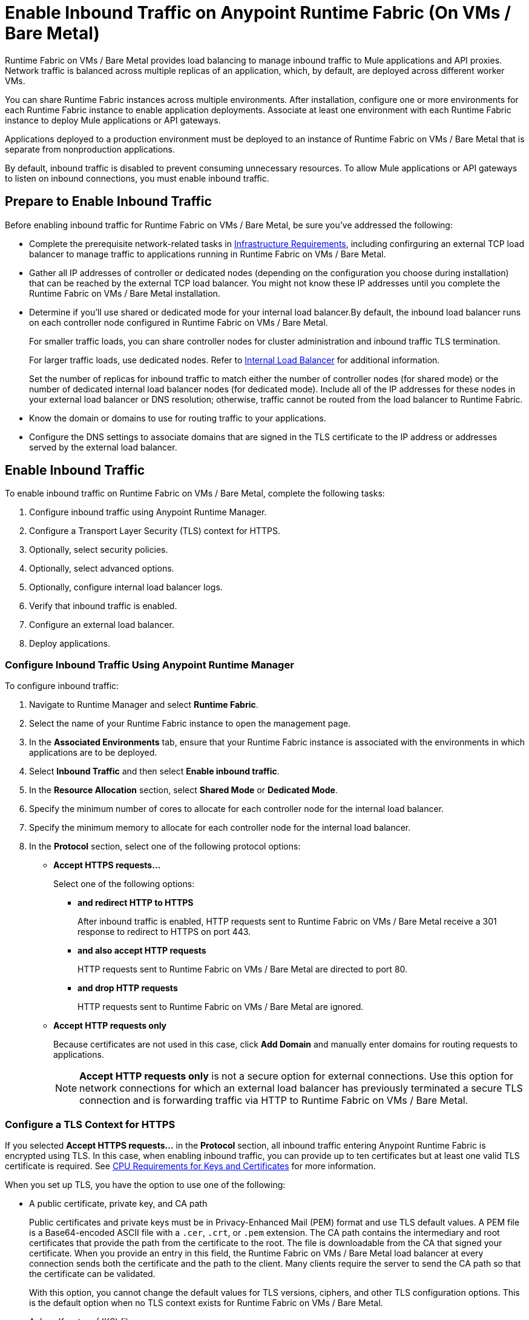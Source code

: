 = Enable Inbound Traffic on Anypoint Runtime Fabric (On VMs / Bare Metal)

Runtime Fabric on VMs / Bare Metal provides load balancing to manage inbound traffic to Mule applications and API proxies. Network traffic is balanced across multiple replicas of an application, which, by default, are deployed across different worker VMs.

You can share Runtime Fabric instances across multiple environments. After installation, configure one or more environments for each Runtime Fabric instance to enable application deployments. Associate at least one environment with each Runtime Fabric instance to deploy Mule applications or API gateways.

Applications deployed to a production environment must be deployed to an instance of Runtime Fabric on VMs / Bare Metal that is separate from nonproduction applications.

By default, inbound traffic is disabled to prevent consuming unnecessary resources. To allow Mule applications or API gateways to listen on inbound connections, you must enable inbound traffic.

== Prepare to Enable Inbound Traffic

Before enabling inbound traffic for Runtime Fabric on VMs / Bare Metal, be sure you've addressed the following: 

* Complete the prerequisite network-related tasks in xref:install-prereqs.adoc#infrastructure-requirements[Infrastructure Requirements], including confirguring an external TCP load balancer to manage traffic to applications running in Runtime Fabric on VMs / Bare Metal.
* Gather all IP addresses of controller or dedicated nodes (depending on the configuration you choose during installation) that can be reached by the external TCP load balancer. You might not know these IP addresses until you complete the Runtime Fabric on VMs / Bare Metal installation.
* Determine if you'll use shared or dedicated mode for your internal load balancer.By default, the inbound load balancer runs on each controller node configured in Runtime Fabric on VMs / Bare Metal. 
+
For smaller traffic loads, you can share controller nodes for cluster administration and inbound traffic TLS termination.
+
For larger traffic loads, use dedicated nodes. Refer to xref:deploy-resource-allocation.adoc#internal-load-balancer[Internal Load Balancer] for additional information.
+ 
Set the number of replicas for inbound traffic to match either the number of controller nodes (for shared mode) or the number of dedicated internal load balancer nodes (for dedicated mode). Include all of the IP addresses for these nodes in your external load balancer or DNS resolution; otherwise, traffic cannot be routed from the load balancer to Runtime Fabric. 
* Know the domain or domains to use for routing traffic to your applications.
* Configure the DNS settings to associate domains that are signed in the TLS certificate to the IP address or addresses served by the external load balancer.

== Enable Inbound Traffic

To enable inbound traffic on Runtime Fabric on VMs / Bare Metal, complete the following tasks:

. Configure inbound traffic using Anypoint Runtime Manager.
. Configure a Transport Layer Security (TLS) context for HTTPS.
. Optionally, select security policies.
. Optionally, select advanced options.
. Optionally, configure internal load balancer logs.
. Verify that inbound traffic is enabled.
. Configure an external load balancer.
. Deploy applications.

=== Configure Inbound Traffic Using Anypoint Runtime Manager

To configure inbound traffic:

. Navigate to Runtime Manager and select *Runtime Fabric*.
. Select the name of your Runtime Fabric instance to open the management page.
. In the *Associated Environments* tab, ensure that your Runtime Fabric instance is associated with the environments in which applications are to be deployed.
. Select *Inbound Traffic* and then select *Enable inbound traffic*.
. In the *Resource Allocation* section, select *Shared Mode* or *Dedicated Mode*.
. Specify the minimum number of cores to allocate for each controller node for the internal load balancer.
. Specify the minimum memory to allocate for each controller node for the internal load balancer. 
. In the *Protocol* section, select one of the following protocol options:
+
* *Accept HTTPS requests...*
+
Select one of the following options:

** *and redirect HTTP to HTTPS*
+
After inbound traffic is enabled, HTTP requests sent to Runtime Fabric on VMs / Bare Metal receive a 301 response to redirect to HTTPS on port 443.
** *and also accept HTTP requests*
+
HTTP requests sent to Runtime Fabric on VMs / Bare Metal are directed to port 80.
** *and drop HTTP requests*
+
HTTP requests sent to Runtime Fabric on VMs / Bare Metal are ignored.

* *Accept HTTP requests only*
+
Because certificates are not used in this case, click *Add Domain* and manually enter domains for routing requests to applications.
+
[NOTE]
*Accept HTTP requests only* is not a secure option for external connections. Use this option for network connections for which an external load balancer has previously terminated a secure TLS connection and is forwarding traffic via HTTP to Runtime Fabric on VMs / Bare Metal.

=== Configure a TLS Context for HTTPS

If you selected *Accept HTTPS requests...* in the *Protocol* section, all inbound traffic entering Anypoint Runtime Fabric is encrypted using TLS. In this case, when enabling inbound traffic, you can provide up to ten certificates but at least one valid TLS certificate is required. See xref:deploy-resource-allocation.adoc#cpu_cert_req[CPU Requirements for Keys and Certificates] for more information.

When you set up TLS, you have the option to use one of the following:

* A public certificate, private key, and CA path 
+
Public certificates and private keys must be in Privacy-Enhanced Mail (PEM) format and use TLS default values. A PEM file is a Base64-encoded ASCII file with a `.cer`, `.crt`, or `.pem` extension. The CA path contains the intermediary and root certificates that provide the path from the certificate to the root. The file is downloadable from the CA that signed your certificate. When you provide an entry in this field, the Runtime Fabric on VMs / Bare Metal load balancer at every connection sends both the certificate and the path to the client. Many clients require the server to send the CA path so that the certificate can be validated.
+
With this option, you cannot change the default values for TLS versions, ciphers, and other TLS configuration options. This is the default option when no TLS context exists for Runtime Fabric on VMs / Bare Metal.

* A Java Keystore (JKS) file 
+ 
A JKS file is a repository for authorization or public key certificates and does not store secret keys. With this option, you cannot change the default values for TLS versions, ciphers, and other TLS configuration options.

* A TLS context imported from secrets manager
+
This option is for advanced users only. It imports a TLS context from the secrets manager and supports advanced configurations such as creating a TLS context, mutual authentication, selecting ciphers, and selecting TLS versions.

You can change only the TLS configuration and policies for Runtime Fabric instances that you own. For inherited Runtime Fabric instances, the TLS configuration is read-only.

TLS termination is computationally expensive, so allocate enough CPU to increase throughput and decrease latency. Refer to xref:deploy-resource-allocation.adoc#internal-load-balancer-memory-allocation[Internal Load Balancer Memory Allocation] for more information about CPU allocation and throughput, including how the TLS private key type and size affect these numbers.

. In Runtime Manager, select *Add certificate*.
. To configure a TLS context for HTTPs, choose the appropriate option: 
* Option 1: *Upload PEM*

.. For *Public certificate*, specify a public certificate for the inbound traffic server. The *Domains* field lists domains that can be used for the *Application url* value, with the first domain listed as the default. You can select other values via the *Applications->Ingress* page.
+
The certificate must be set with a passphrase and a common name (CN) that specifies the domain for each application deployed to Runtime Fabric.
+
*** If the CN contains a wildcard, the endpoint for each deployed application takes the form `{app-name}.{common-name}`.
*** If the CN does not contain a wildcard, the endpoint takes the form `{common-name}/{app-name}`.
.. Specify a value for *Private key*. This is the PEM formatted file that contains the private key for the certificate.
+
Optionally, leave the *Key password* field empty if your key is unencrypted (not recommended).
.. Specify a value for *CA path certificate (optional)*.
+

.. Optionally, set any necessary xref:optional-select-security-policies.adoc[security policies] or xref:optional-select-advanced-options.adoc[advanced options].
.. Select *Add certificate*. The *Key password* field is blanked out for security reasons. 
+
The public certificate, private key, and key passcode are saved in the secrets manager.

* Option 2: *Upload JKS*
+
.. Specify a value for *Keystore File*. At a minimum, the keystore file contains the public certificate and private key.
.. Specify a value for *Keystore Password*.
.. In the *Select alias from keystore* window, specify a value for *Alias*. The alias is used to select a specific key pair.
.. Select *Add certificate*. The *Keystore Passcode* and *Key Passcode* fields are blanked out for security reasons.
+
The JKS file information is saved in the global secrets group for your organization.
* Option 3: *Import from Secrets Manager* 
+
Refer to the instructions in xref::configure-adv-tls-context.adoc[Import a TLS Context from Secrets Manager (Advanced)].

== Optionally Select Security Policies

If you want to add security policies, you must first define them in Anypoint Security before they are displayed as options in the *HTTP Limits*, *Web Application Firewall (WAF)*, *IP Allowlist*, or *Denial of Service (DoS)* dropdown lists.

To access a Runtime Fabric on VMs / Bare Metal instance using more than one DNS, add DNS entries in the subject alternative names (SAN) certificate property. If a certificate has multiple DNS entries specified in the SAN property, the available URLs are displayed in the *Applications->Ingress* page when you deploy an application.

[NOTE]
To define a security policy in Anypoint Security, you must have the Anypoint Security - Edge entitlement for your Anypoint Platform account. If you do not see *Security* listed in *Management Center*, contact your customer success manager to enable Anypoint Security for your account. Refer to xref:anypoint-security::index-policies.adoc[Anypoint Security Policies for Edge] for additional information.

== Optionally Select Advanced Options

The following table describes additional configuration options you might set for your environment. 

In this table, *Source IP* refers to the client making the request.

[%header%autowidth.spread,cols="a,a"]
|===
|Value |Description
| *Max Connections*
| The maximum number of simultaneous connections to allow.

*Default value*: 512 connections

| *Max Requests per Connection*
| The maximum number of requests per connections to allow. +
This value ranges from 1 to 4194304. +
Because this value determines how much reuse a connection allows, consider the amount of CPU required to terminate and reestablish a TLS-encrypted connection when lowering this value.

*Maximum allowed*: 1000 requests per connection

*Default value*: 1000. This value balances security and performance. Refer to xref:deploy-resource-allocation.adoc[Resource Allocation and Performance on Anypoint Runtime Fabric] for additional information. +

| *Connection Idle Time-out*
| The maximum amount of time that allowed for an idle connection. +
This value helps you terminate idle connections and free resources. +
This value should always be higher than your *Read Request Time-out*.

*Default value*: 15 seconds

| *Read Request Time-out*
| The maximum amount of time spent to read a request before it is terminated. +
This value enables requests with large payloads or slow clients to be terminated to keep resources available.v+
This helps guard against connection pool exhaustion from slow requests or from clients who don't close connections after a response is sent.

For example, if a Mule application takes longer than this value to respond, the connection is automatically closed. +
This value should always be lower than the *Connection Idle Time-out* value previously configured.

*Default value*: 10 seconds

| *Read Response Time-out*
| The maximum amount of time spent to initiate a response before the connection is terminated. +
This value enables requests with large payloads be terminated to keep resources available.

*Default value*: 300 seconds

| *Write Response Time-out*
| The maximum amount of time spent from the end of the request header read to the end of the response write before the request is terminated.

*Default value*: 10 seconds

| *Max Pipeline Depth*
| The maximum number of requests to allow from the same client. +
This value defines how many simultaneous requests a client can send. +
If a client exceeds this number, the exceeding requests are not read until the requests in the queue receive a response.

*Default value*: 10 requests per client

| *Source IP header name* and *enable proxy protocol*
| Configure the following values based on the applicable scenario:

. Runtime Fabric on VMs / Bare Metal is not deployed behind a load balancer. +
These values should not be configured.
+
*Source IP header name*: Blank +
*Enable proxy protocol*: Unchecked
. Runtime Fabric on VMs / Bare Metal is deployed behind an AWS load balancer with a proxy protocol configured. +
 You must select the *enable proxy protocol* option.
+
*Source IP header name*: Blank +
*Enable proxy protocol*: Checked
. Runtime Fabric on VMs / Bare Metal is behind a non-AWS load balancer. +
 If Runtime Fabric on VMs / Bare Metal is deployed behind another type of load balancer, such as F5 or NGINX, the source IP address can be provided in an HTTP Header field. In this case, enter the HTTP header name that contains the source IP header.
+
HTTP messages not containing this header field will be rejected. Two common HTTP header names that are used for source IP addresses are:
+
* Forwarded: An RFC7239 compliant IP header.
* X-Forwarded-For: Non-standard pre-2014 header containing one or more IPs from a load balancer (For example: “192.16.23.34, 172.16.21.36")
+
*Source IP header name*: Non-blank +
*Enable proxy protocol*: Unchecked

*Default value*: Blank and unchecked.

|===

If you are using WebSockets:

* Provide the correct request headers to upgrade the HTTP connection to WebSockets.
* xref:mule-runtime::mule-server-notifications.adoc[Configure Mule runtime engine with a WebSockets Listener].
* Increase the `Connection Idle Time-out` value to 900 seconds (15 minutes) to ensure consistency with the WebSockets Mule application default value.

== Optionally Configure Internal Load Balancer Logs

You can define the log levels for the internal load balancer. Runtime Fabric supports the following log levels, listed in descending order of verbosity:

** FATAL
** ERROR
** WARNING
** INFO
** VERBOSE
** DEBUG
** TRACE

The more verbose log levels, which include WARNING, INFO, VERBOSE, DEBUG, and TRACE, consume more CPU resources for each request. Consider this when adjusting the log level and allocating resources for the internal load balancer.

By default, the activity across all IP addresses behind your endpoint is logged. To help reduce CPU consumption when using more verbose log levels, add IP filters to only log specific IP addresses. This also reduces the number of logs when debugging a connection for a specific or limited number of IP addresses.

. From the *Inbound Traffic* tab, select *Logs*.
. Select *Add Filter*.
. In the *IP* field, enter a single IP address or subset of addresses using CIDR notation.
. Select the log level to apply to this IP filter.
. Select *OK*.
. Select *Save and Deploy* to deploy the internal load balancer.
+
The deployment can take up to a minute to complete.
+
If there are validation errors, an error message is returned. If the validation is successful, a message in green text is displayed at the bottom-right of the page indicating that the deployment request is accepted. You can view the deployment status at the beginning of the page.

== Verify That Inbound Traffic Is Enabled

To test inbound traffic for deployed applications, you can send a request using the controller IP address along with a host header set to the domain. The host header depends on the structure of the application URL.

. Determine which endpoint exposes the application. The *Application url* field on the *Manage application* page in Runtime Manager contains this information.

. Run the following cURL command for verification:
+
```
curl -Lvk -XGET {application-path-from-runtime-manager} --resolve {hostname}:443:{ip-address-of-controller}
```
+
In the following example, `{application-path-from-runtime-manager}` is set to `https://newapp.example-rtf.dev`, and `192.168.64.14` is the IP address of a controller machine in your cluster.
+
```
curl -Lvk https://newapp.example-rtf.dev/ --resolve newapp.example-rtf.dev:443:192.168.64.14
```

== Configure an External Load Balancer

After you enable inbound traffic, you must configure Runtime Fabric on VMs / Bare Metal to route incoming traffic to each enabled application for clients to send requests to deployed applications.

For HTTPS requests, you must configure an external load balancer to load balance HTTPS traffic between each controller VM on Runtime Fabric on VMs / Bare Metal. Controller VMs are virtual machines dedicated to run the components that power Anypoint Runtime Fabric. Each controller VM runs a replica of the internal load balancer and is configured to listen on port 443.

Provision the external TCP load balancer to route traffic to the Runtime Fabric on VMs / Bare Metal controller or dedicated nodes with the IPs identified during installation.

=== External Load Balancer Requirements

When running multiple controller VMs, you must have an external load balancer outside Runtime Fabric on VMs / Bare Metal to front each of the controller VMs.

The external load balancer must support TCP load balancing and must be configured with a server pool containing the IP addresses of each controller VM. A health check must also be configured on the external load balancer, listening on port 443.

This configuration of the external load balancer provides:

* High availability
* Protection against failure
* Automatic failover if a replica of the internal load balancer restarts or is evicted and rescheduled on another controller VM

To configure an external load balancer:

. Review the information described in *Advanced Options* when adding an external load balancer.
. Configure DNS before using the CN obtained from the TLS certificate. DNS is required to send requests to applications or API gateways deployed to Runtime Fabric. Add an "A record" to your DNS provider to map the CN to the IP address of the external load balancer or controller VMs.

== Deploy Applications

When you are ready to deploy an application:

. Follow the instructions in xref:deploy-to-runtime-fabric.adoc[Deploy a Mule Application to Runtime Fabric].
. Verify the application URL.
+
The *Ingress* tab allows you to update the configuration for application requests. When you enable inbound traffic, the default behavior is changed to allow for new application deployments. If there are applications deployed to Runtime Fabric before you enable inbound traffic, they do not receive inbound requests until this setting is enabled.

The application's URL contains the routing path for the application. If the default domain is not the desired domain to be served by the application, select the desired domain from the *Domain* drop-down list.

== View TLS Certificates

To view TLS certificate information for an existing deployment:

. Select the *Inbound Traffic* tab for a Runtime Fabric instance.
. Scroll to the *Domains* section.
. Select *…*.
. Select *View details*.

== Update or Delete TLS Certificates

To update or delete TLS certificate information:

. Select the *Inbound Traffic* tab in Runtime Manager.
. Scroll to the *Domains* section.
. Select *…*.
. Select *Delete*.
. To add updated certificate information, select *Add certificate* and follow the instructions provided in Step 1 to configure a new certificate.

== Switching Between Shared and Dedicated Modes

If you need to switch between shared and dedicated modes, review the following:

* All inbound traffic is lost if the shared or dedicated IP addresses are not included in the load balancer or
DNS resolution before making the change.
* If you change from *shared mode to dedicated mode*, you must include the dedicated internal load balancer node IP addresses in place of the controller node IP addresses in your external load balancer. Temporarily include both controller and dedicated internal load balancer nodes until you route inbound requests.
* If you change from *dedicated mode to shared mode*, configure the *CPU Cores* and *Memory* fields appropriately for your deployment. The amount of available resources can significantly change between dedicated mode, in which all node resources can be consumed, and shared mode.

== Upgrade Changes

For Runtime Fabric versions 1.5.0 or later, the internal load balancer is upgraded during the Runtime Fabric component upgrade process.

== Generate a TLS Certificate for Testing
 
For testing purposes, you can use the following steps to generate a certificate-key pair:

. Run the following command on your machine to generate a certificate-key pair:
+
----
openssl req -x509 -newkey rsa:2048 -keyout key.pem -out cert.pem -days 365
----

. Type a passphrase for your key.
. Complete the requested information. When asked for a common name, supply the domain to be used in your Runtime Fabric.

If you use a wildcard, for example, `*.example.com` in your common name, your application URLs use the following format: `{app-name}.example.com`. Otherwise, your application URLs use the format `example.com/{app-name}`.

== TLS Certificate Expiration

Certificates (both self-signed and CA-signed) always have an expiration date. By default, certificates expire one year after they are created.

The following warnings are displayed for certificates that will expire within 30 days to remind you to upload a new certificate-key pair before a certificate expires:

* On the *Runtime Fabrics* page, if a TLS certificate will expire within the next 30 days,`TLS Expiring` is displayed in the *Inbound traffic* column.
* On the *Runtime Fabrics* page, when a TLS certificate has expired, a warning is displayed in the *Inbound traffic* column for that Runtime Fabric instance.
* On the *Inbound Traffic* tab, if a TLS certificate will expire within the next 30 days, a warning is displayed. When a TLS certificate has expired, the expiration date information includes a red warning in the *Certificate File* field.


== See Also

* xref:deploy-resource-allocation.adoc[Determine resource allocation on Anypoint Runtime Fabric]
* xref:deploy-to-runtime-fabric.adoc[Deploy a Mule application to Anypoint Runtime Fabric]

